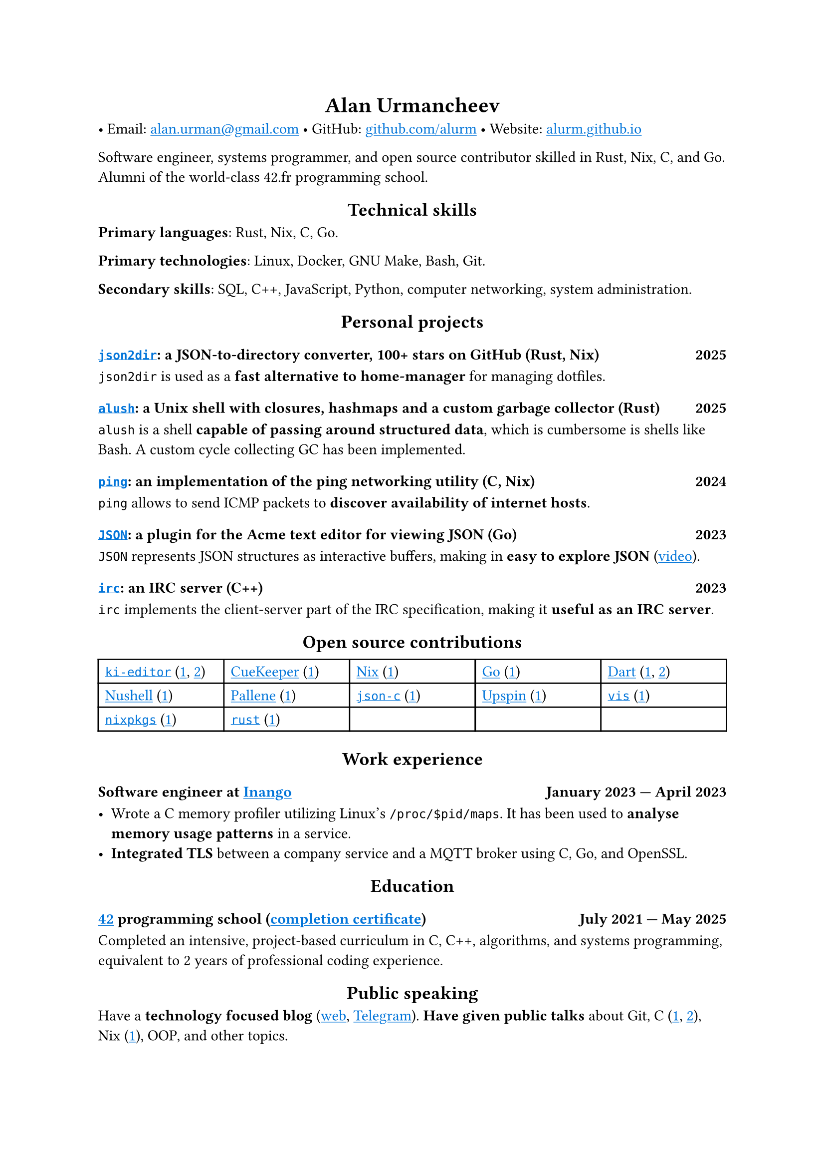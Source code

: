 #show link: it => underline(text(blue, it))
#show heading.where(level: 1): it => align(center, it)
#show heading.where(level: 2): it => align(center, it)

= Alan Urmancheev

• Email: #link("mailto:alan.urman@gmail.com")
• GitHub: #link("https://github.com/alurm")[github.com/alurm]
• Website: #link("https://alurm.github.io")[alurm.github.io]

Software engineer, systems programmer, and open source contributor skilled in Rust, Nix, C, and Go. Alumni of the world-class 42.fr programming school.

== Technical skills

*Primary languages*: Rust, Nix, C, Go.

*Primary technologies*: Linux, Docker, GNU Make, Bash, Git.

*Secondary skills*: SQL, C++, JavaScript, Python, computer networking, system administration.

== Personal projects

=== #link("https://github.com/alurm/json2dir")[`json2dir`]: a JSON-to-directory converter, 100+ stars on GitHub (Rust, Nix) #h(1fr) 2025

`json2dir` is used as a *fast alternative to home-manager* for managing dotfiles.

=== #link("https://github.com/alurm/alush")[`alush`]: a Unix shell with closures, hashmaps and a custom garbage collector (Rust) #h(1fr) 2025

`alush` is a shell *capable of passing around structured data*, which is cumbersome is shells like Bash. A custom cycle collecting GC has been implemented.

=== #link("https://github.com/alurm/ping")[`ping`]: an implementation of the ping networking utility (C, Nix) #h(1fr) 2024

`ping` allows to send ICMP packets to *discover availability of internet hosts*.

=== #link("https://github.com/alurm/JSON")[`JSON`]: a plugin for the Acme text editor for viewing JSON (Go) #h(1fr) 2023

`JSON` represents JSON structures as interactive buffers, making in *easy to explore JSON* (#link("https://youtube.com/shorts/kqXfiNjZgaM")[video]).

=== #link("https://github.com/alurm/irc")[`irc`]: an IRC server (C++) #h(1fr) 2023

`irc` implements the client-server part of the IRC specification, making it *useful as an IRC server*.

== Open source contributions

#{
  let content = (
    [#link("https://github.com/ki-editor/ki-editor")[`ki-editor`] (#link("https://github.com/ki-editor/ki-editor/pull/665")[1], #link("https://github.com/ki-editor/ki-editor/pull/663")[2])],
    [#link("https://github.com/talex5/cuekeeper")[CueKeeper] (#link("https://github.com/talex5/cuekeeper/pull/45")[1])],
    [#link("https://github.com/nixos/nix")[Nix] (#link("https://github.com/nixos/nix/pull/13525")[1])],
    [#link("https://github.com/golang")[Go] (#link("https://github.com/golang/go/issues/62225")[1])],
    [#link("https://github.com/dart-lang")[Dart] (#link("https://github.com/dart-lang/site-www/pull/4618")[1], #link("https://github.com/dart-lang/site-www/pull/5825")[2])],
    [#link("https://github.com/nushell")[Nushell] (#link("https://github.com/nushell/nushell.github.io/pull/835")[1])],
    [#link("https://github.com/pallene-lang/pallene")[Pallene] (#link("https://github.com/pallene-lang/pallene/pull/570")[1])],
    [#link("https://github.com/json-c/json-c")[`json-c`] (#link("https://github.com/json-c/json-c/pull/858")[1])],
    [#link("https://github.com/upspin/upspin")[Upspin] (#link("https://github.com/upspin/upspin/issues/663")[1])],
    [#link("https://github.com/martanne/vis")[`vis`] (#link("https://github.com/martanne/vis/pull/1239")[1])],
    [#link("https://github.com/nixos/nixpkgs")[`nixpkgs`] (#link("https://github.com/NixOS/nixpkgs/pull/427734")[1])],
    [#link("https://github.com/rust-lang/rust")[`rust`] (#link("https://github.com/rust-lang/rust/pull/145476")[1])],
  )

  grid(
    columns: (1fr, 1fr, 1fr, 1fr, 1fr),
    inset: 5pt,
    stroke: black,
    ..content
  )
}

== Work experience

=== Software engineer at #link("https://inango.com")[Inango] #h(1fr) January 2023 — April 2023

- Wrote a C memory profiler utilizing Linux's `/proc/$pid/maps`. It has been used to *analyse memory usage patterns* in a service.
- *Integrated TLS* between a company service and a MQTT broker using C, Go, and OpenSSL.

== Education

// The certificate links to GitHub so the link works in PDF as well as in HTML form, since relative paths are unavailable in PDFs.

=== #link("https://42.fr")[42] programming school (#link("https://raw.githubusercontent.com/alurm/alurm.github.io/refs/heads/main/resume/alan-urmancheev-42-yerevan-completion-certificate.pdf")[completion certificate]) #h(1fr) July 2021 — May 2025

Completed an intensive, project-based curriculum in C, C++, algorithms, and systems programming, equivalent to 2 years of professional coding experience.

== Public speaking

Have a *technology focused blog* (#link("https://alurm.github.io/blog")[web], #link("https://t.me/alurman")[Telegram]). *Have given public talks* about Git, C (#link("https://youtube.com/watch?v=BzqpjE7lgxw")[1], #link("https://youtube.com/watch?v=TJBGWVVmSNE")[2]), Nix (#link("https://youtube.com/watch?v=noEbul27dHE")[1]), OOP, and other topics.
